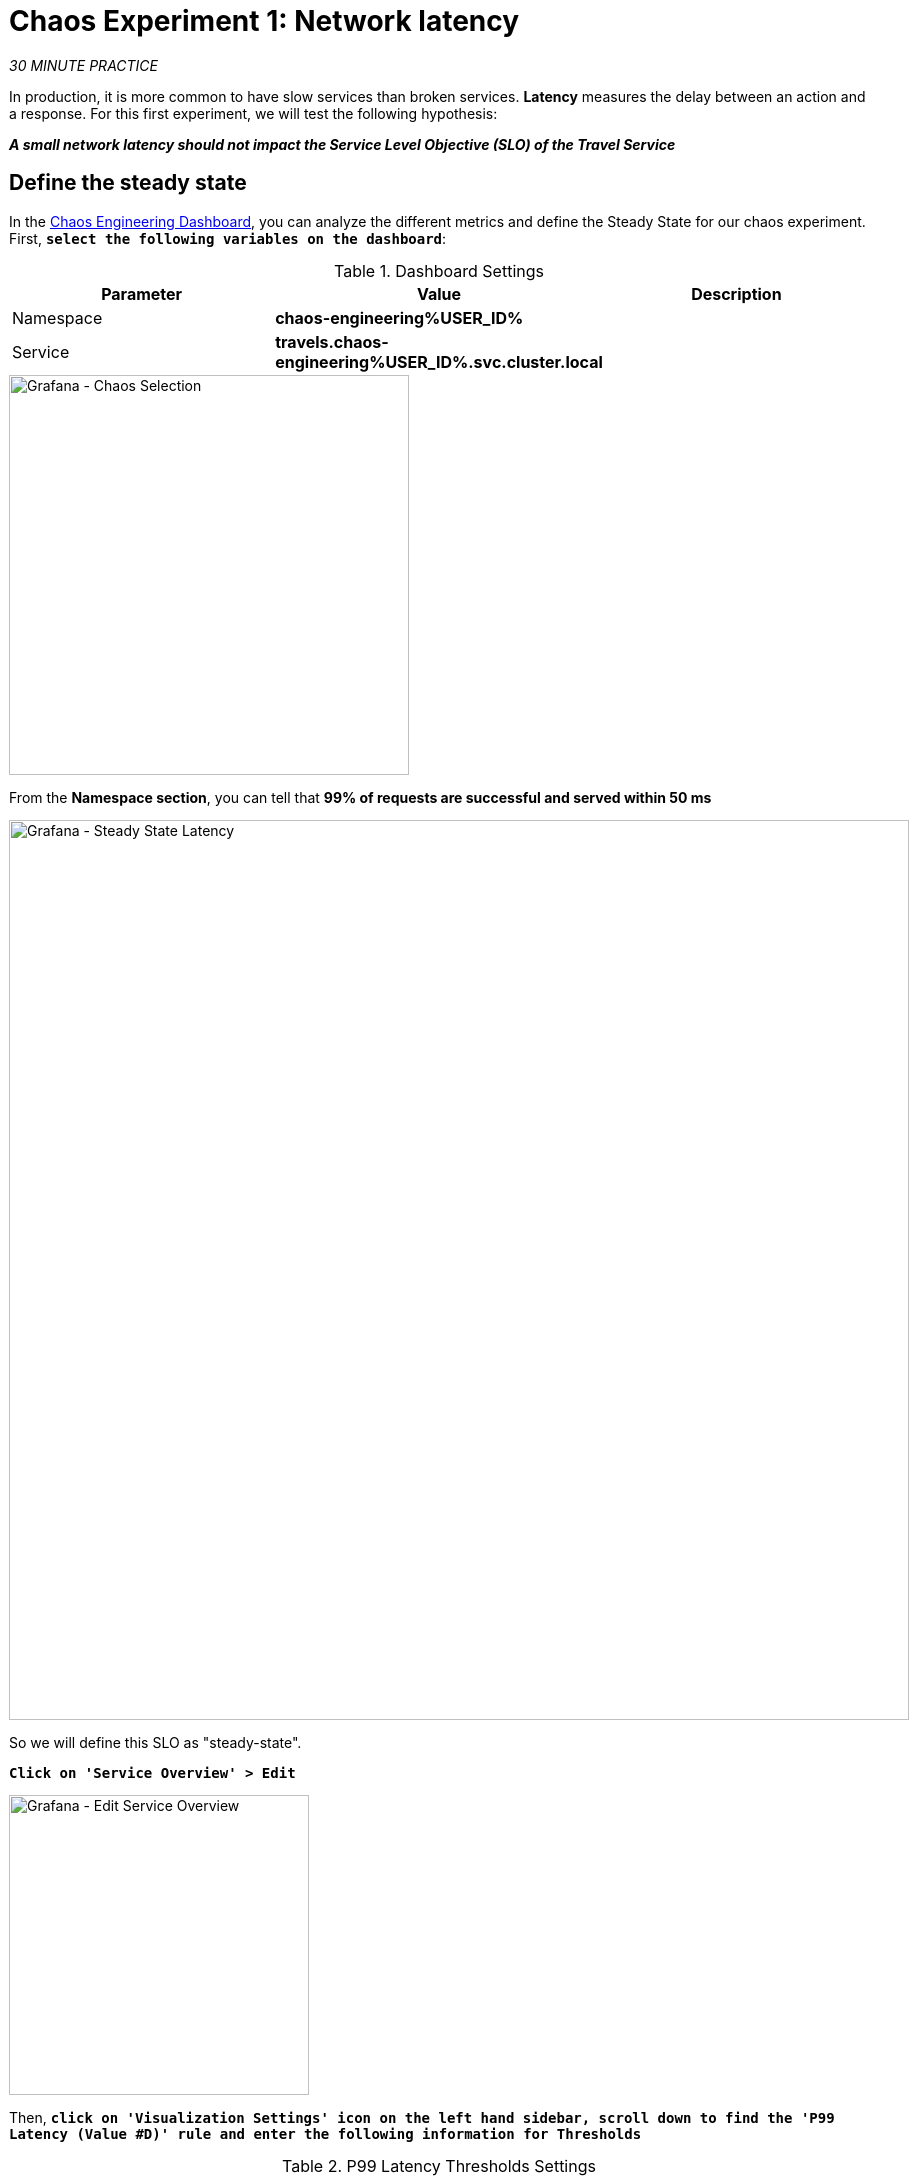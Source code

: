 :markup-in-source: verbatim,attributes,quotes
:CHE_URL: http://codeready-workspaces.%APPS_HOSTNAME_SUFFIX%
:USER_ID: %USER_ID%
:OPENSHIFT_PASSWORD: %OPENSHIFT_PASSWORD%
:OPENSHIFT_CONSOLE_URL: https://console-openshift-console.%APPS_HOSTNAME_SUFFIX%/topology/ns/chaos-engineering{USER_ID}/graph
:APPS_HOSTNAME_SUFFIX: %APPS_HOSTNAME_SUFFIX%
:KIALI_URL: https://kiali-istio-system.%APPS_HOSTNAME_SUFFIX%
:GRAFANA_URL: https://grafana-istio-system.%APPS_HOSTNAME_SUFFIX%
:GITOPS_URL: https://argocd-server-argocd.%APPS_HOSTNAME_SUFFIX%

= Chaos Experiment 1: Network latency

_30 MINUTE PRACTICE_

In production, it is more common to have slow services than broken services. **Latency** measures the delay between an action and a response. For this first experiment, we will test the following hypothesis:

_**A small network latency should not impact the Service Level Objective (SLO) of the Travel Service**_

== Define the steady state


In the {GRAFANA_URL}[Chaos Engineering Dashboard, role='params-link'], you can analyze the different metrics and define the Steady State for our chaos experiment.
First, `*select the following variables on the dashboard*`:

.Dashboard Settings
[%header,cols=3*]
|===
|Parameter
|Value
|Description

|Namespace 
|**chaos-engineering{USER_ID}**
|

|Service
|**travels.chaos-engineering{USER_ID}.svc.cluster.local**
|

|===

image::grafana-chaos-selection.png[Grafana - Chaos Selection,400]

From the **Namespace section**, you can tell that **99% of requests are successful and served within 50 ms**  

image::grafana-steady-state-latency.png[Grafana - Steady State Latency,900]

So we will define this SLO as "steady-state".

`*Click on 'Service Overview' > Edit*`

image::grafana-edit-service-overview.png[Grafana - Edit Service Overview,300]

Then, `*click on 'Visualization Settings' icon on the left hand sidebar, scroll down to find the 'P99 Latency (Value #D)' rule and enter the following information for Thresholds*`

.P99 Latency Thresholds Settings
[%header,cols=3*]
|===
|Parameter
|Value
|Description

|Thresholds 
|**50,100**
|

|Color Mode
|**Cell**
|

|Colors
|**Green/Yellow/Red** (click on the 'invert' button if needed)
|

|===

image::grafana-p99-latency-threholds.png[Grafana - P99 Latency Threholds,700]

`*Scroll down again and to find the 'Success Rate (Value #E)' rule and enter the following information for Thresholds*`

.Success Rate Thresholds Settings
[%header,cols=3*]
|===
|Parameter
|Value
|Description

|Thresholds 
|**0.95,0.99**
|

|Color Mode
|**Cell**
|

|Colors
|**Red/Yellow/Green** (click on the 'invert' button if needed)
|

|===

image::grafana-success-rate-threholds.png[Grafana - Sucess Rate Threholds,700]

Once done, you should have the following outcome (all green).

image::grafana-service-overview-configured.png[Grafana - Service Overview Configured,700]

`*Click on the 'Disk' icon to save and go back to the Dashboard.*`

== Run the Chaos experiment

In the {KIALI_URL}[Kiali Console^, role='params-link'], from the **'Graph' view**, `*right-click on the 'discounts' service (triangle symbol) and select 'Details'*`

image::kiali-right-click-service.png[Kiali - Right Click Service,600]

You will be redirected to the Service Details page. 

`*Click on the 'Actions' > 'Fault Injection'*`

image::kiali-add-fault-injection.png[Kiali - Add Fault Injection,900]

`*Add HTTP Delay by entering the following settings:*`

.HTTP Delay Settings
[%header,cols=3*]
|===
|Parameter
|Value
|Description

|Add HTTP Delay 
|**Enabled**
|

|Delay Percentage
|**5**
|

|Fixed Delayed
|**1s**
|

|===

image::kiali-configure-latency.png[Kiali - Configure Latency,400]

`*Click on the 'Update' button*`. 

**5% of the traffic of the 'discounts' service has now 1 second of delay.**

== Analyze the Chaos outcome

Now let's see the impact of the application.

In the {GRAFANA_URL}[Chaos Engineering Dashboard], you can see the result of the chaos experiment.

image::grafana-latency-fault-overview.png[Grafana - Latency Fault Overview,900]

From the **'Service Overview'** panel or **'Request Duration'** for the 'travels' service, you can tell the following about the small network latency based on our hypothesis:

- there is no impact on the Success Rate of the overall requests (100%)
- there is a huge impact on the performance of the application. 

Indeed, just 1 second of delay on 5% of the traffic of one dependant service induces **a latency propagation of ~2 seconds across the entire system**.

image::grafana-latency-fault-details.png[Grafana - Latency Fault Details,900]

In conclusion, you can tell **the application is not resilient to a small network latency**. To reduce or fix this phenomenon, you could configure the autoscaling or implement a cache mechanism across the different services of the applications.

== Improve the Resiliency

To contain this latency propagation, you are going to apply the *Retry* pattern to all services calling the delayed 'discounts' services.

Retries can improve the application resiliency against transcient problems such as  a temporarily overloaded service or network like we simulate in our experiment.

Instead of failing directly or waiting too long, we could retry N number of times to get the desired output with the desired response time before considering as failed.

`*Configure the Retry pattern for the following services*`

[tabs]
====
cars::
+
--
In the {KIALI_URL}[Kiali Console^, role='params-link'], from the **'Services' view**, `*click on the 'cars' service > 'Actions' > 'Request Timeouts'*`

`*Add HTTP Retry by entering the following settings:*`

.HTTP Retry Settings
[%header,cols=3*]
|===
|Parameter
|Value
|Description

|Add HTTP Retry 
|**Enabled**
|

|Attempts
|**5**
|

|Per Try Timeout
|**20ms**
|

|===

image::kiali-configure-latency-retry.png[Kiali - Configure Latency Retry,400]

`*Click on the 'Update' button*`.
--

flights::
+
--
In the {KIALI_URL}[Kiali Console^, role='params-link'], from the **'Services' view**, `*click on the 'flights' service > 'Actions' > 'Request Timeouts'*`

`*Add HTTP Retry by entering the following settings:*`

.HTTP Retry Settings
[%header,cols=3*]
|===
|Parameter
|Value
|Description

|Add HTTP Retry 
|**Enabled**
|

|Attempts
|**5**
|

|Per Try Timeout
|**20ms**
|

|===

image::kiali-configure-latency-retry.png[Kiali - Configure Latency Retry,400]

`*Click on the 'Update' button*`.
--

hotels::
+
--
In the {KIALI_URL}[Kiali Console^, role='params-link'], from the **'Services' view**, `*click on the 'hotels' service > 'Actions' > 'Request Timeouts'*`

`*Add HTTP Retry by entering the following settings:*`

.HTTP Retry Settings
[%header,cols=3*]
|===
|Parameter
|Value
|Description

|Add HTTP Retry 
|**Enabled**
|

|Attempts
|**5**
|

|Per Try Timeout
|**20ms**
|

|===

image::kiali-configure-latency-retry.png[Kiali - Configure Latency Retry,400]

`*Click on the 'Update' button*`.
--

insurances::
+
--
In the {KIALI_URL}[Kiali Console^, role='params-link'], from the **'Services' view**, `*click on the 'insurances' service > 'Actions' > 'Request Timeouts'*`

`*Add HTTP Retry by entering the following settings:*`

.HTTP Retry Settings
[%header,cols=3*]
|===
|Parameter
|Value
|Description

|Add HTTP Retry 
|**Enabled**
|

|Attempts
|**5**
|

|Per Try Timeout
|**20ms**
|

|===

image::kiali-configure-latency-retry.png[Kiali - Configure Latency Retry,400]

`*Click on the 'Update' button*`.
--
====

== Validate the Improvement

Back into the {GRAFANA_URL}[Chaos Engineering Dashboard], you can tell that we manage to contain the Latency propagation by **not exceeding 100 ms in general** using the Retry pattern while the 'discounts' service still has the 1s latency issue.

image::grafana-latency-contained-overview.png[Grafana - Latency Contained Overview,900]

You can see more detail on the 'Request Duration' panel for the 'travels' service

image::grafana-latency-contained-details.png[Grafana - Latency Contained Details,900]

== Rollback the Chaos experiment

There is nothing more simple than rollbacking all configurations you have done during this lab with Argo CD.

In {GITOPS_URL}[Argo CD^, role='params-link'], `*click on 'Sync > Synchronize'*`.

image::argocd-rollback-sync.png[Argo CD - Sync Application, 900]

Finally, in the {GRAFANA_URL}[Chaos Engineering Dashboard], `*please check the application is back in the steady state*`.

image::grafana-steady-state.png[Grafana - Steady State,700]